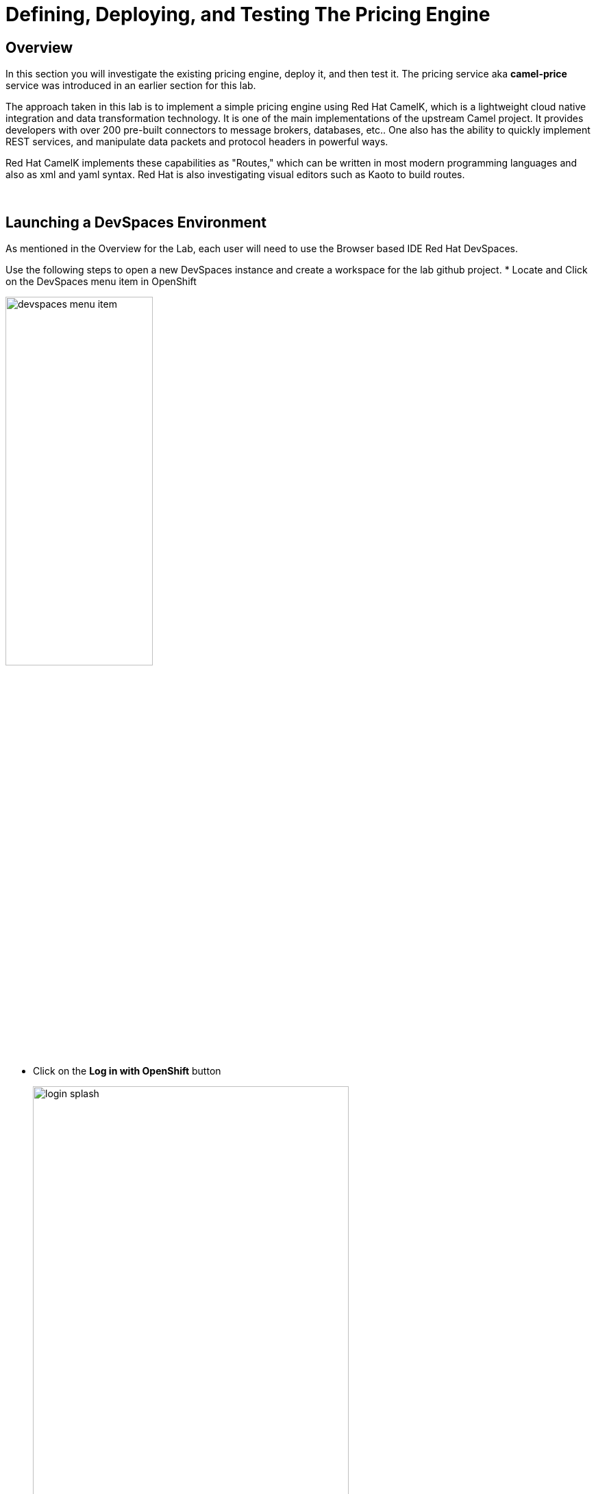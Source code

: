 :imagesdir: ../assets/images

= Defining, Deploying, and Testing The Pricing Engine

== Overview
In this section you will investigate the existing pricing engine, deploy it, and then test it.  The pricing service aka *camel-price* service was introduced in an earlier section for this lab.

The approach taken in this lab is to implement a simple pricing engine using Red Hat CamelK, which is a lightweight cloud native integration and data transformation technology. It is one of the main implementations of the upstream Camel project.  It provides developers with over 200 pre-built connectors to message brokers, databases, etc.. One also has the ability to quickly implement REST services, and manipulate data packets and protocol headers in powerful ways.

Red Hat CamelK implements these capabilities as "Routes," which can be written in most modern programming languages and also as xml and yaml syntax.  Red Hat is also investigating visual editors such as Kaoto to build routes.

{empty} +

== Launching a DevSpaces Environment
As mentioned in the Overview for the Lab, each user will need to use the Browser based IDE Red Hat DevSpaces. 

Use the following steps to open a new DevSpaces instance and create a workspace for the lab github project.
* Locate and Click on the DevSpaces menu item in OpenShift

[.bordershadow]
image::02-05/devspaces-menu-item.png[width=50%]

{empty} +

* Click on the *Log in with OpenShift* button
+
[.bordershadow]
image::02-05/login-splash.png[width=75%]

{empty} +

* The first time you log into OpenShift AI you will see a login splash screen, click on the login button and fill out your user login information.
+
--
** Your account id: `{user}`
** Your password: `{password}`
--
+
[.bordershadow]
image::02-05/devspace-login.png[width=75%]

{empty} +

* The first time you login you will be asked to confirm authorization.  Click *Allow selected permissions*.
+
[.bordershadow]
image::02-05/dev-spaces-authorize.png[width=75%]

{empty} +

* The first time you enter the DevSpaces IDE your view should be similar to the following.
+
[.bordershadow]
image::02-05/devspaces-initialview.png[width=75%]

{empty} +

NOTE: You will now have a tab in your browser for OpenShift and a separate one for DevSpaces.

{empty} +

== Reviewing The Current Pricing Engine

Before we can review the current CamelK pricing engine you need to clone the content of our Git lab repository.

** Enter the URL of the Git repo:
+
[.console-input]
[source,adoc]
[subs=attributes+]
{git-clone-repo-url}
+
[.bordershadow]
image::02-05/devspaces-load-gitrepo.png[width=75%]

{empty} +

* It will take few minutes while the workspace loads the git repo and starts up.
+
[.bordershadow]
image::02-05/devspaces-starting-ws.png[width=75%]

{empty} +

* You will be asked to click *Yes I trust the Authors*, click it.
+
[.bordershadow]
image::02-05/devspaces-trust-authors.png[width=75%]

{empty} +

* You will be asked to click on a theme for the color layout for your devspaces view, click on one such as *Light Modern*
+
[.bordershadow]
image::02-05/devspaces-pick-visual-mode.png[width=75%]

{empty} +

* When the Workspace fully opens, close the Welcome page.
+
[.bordershadow]
image::02-05/devspaces-close-welcome.png[width=75%]

{empty} +

* You will now see the initial view of the loaded lab github project.
+
[.bordershadow]
image::02-05/camel-price/01-initial-loaded-github-prj.png[width=75%]

{empty} +

* Unfold the explorer view of the project by clicking on the indicated folders in the explorer pane.
    ** you should end up view the two files in the *camel-price* subdirectory
+
[.bordershadow]
image::02-05/camel-price/02-open-price-engine-files.png[width=75%]

{empty} +

* You now need to create a command terminal to enter commands
** Option 1 for opening a new terminal
+
[.bordershadow]
image::02-05/camel-price/03-create-terminal1.png[width=75%]

{empty} +

** Option 2 for opening a new terminal.
+
[.bordershadow]
image::02-05/camel-price/04-create-terminal2.png[width=75%]

{empty} +

* You should see a terminal window open in the bottom portion of the screen.
+
[.bordershadow]
image::02-05/camel-price/04.1-terminal-view.png[width=75%]

{empty} +

* Confirm you are in the correct directory by entering *pwd* and hitting return/enter at the command prompt.
+
[.bordershadow]
image::02-05/camel-price/04.2-confirm-pwd-prj.png[width=75%]

{empty} +

* Enter the following to switch to your project in OpenShift where you are building out your client application.
[.console-input]
[source,adoc]
[subs=attributes+]
oc project {user}-lab2-edge

** Make sure to hit Enter afterwards
+
[.bordershadow]
image::02-05/camel-price/07-moveto-user-project.png[width=75%]

{empty} +

* Note: you may get prompted to allow text to be copied into the cliboard, click *Allow*.
+
[.bordershadow]
image::02-05/camel-price/06-copy-paste-permission.png[width=75%]

{empty} +

* Another view of the terminal
+
[.bordershadow]
image::02-05/camel-price/05-oc-project-terminal.png[width=75%]

{empty} +

* We will now review the files that makeup the *camel-price* service
** *catalogue.json* acts a simple listing of products and prices that is read by the CamelK route.  It will be converted into an OpenShift ConfigMap resource.
** *price-engine.xml* is the simple CamelK component that is implemented as an xml Camel Route that reads the catalogue listing and loads it into memory.  It also exposes a REST endpoint that the shopping service can call to look up a price on an product identified by the model server.

{empty} +

* You will be copying and pasting some multi-line commands.
+
The first time you do this you may be asked to confirm this.
+
[.bordershadow]
image::02-05/camel-price/08-copy-paste-warning-lines.png[width=75%]

{empty} +

* Copy the following command in the terminal window and hit Return/Enter to run it.  This will take the catalogue file and convert it into a ConfigMap.
+
[.console-input]
[source,adoc]
[subs=attributes+]
oc create cm catalogue --from-file=catalogue.json
+
[.bordershadow]
image::02-05/camel-price/09-create-cm-price.png[width=75%]

{empty} +

*  Now you can copy the following command to load and run the CamelK route in the OpenShift {user}-lab2-edge project
+
[.console-input]
[source,adoc]
[subs=attributes+]
kamel run price-engine.xml \
--resource configmap:catalogue@/deployments/config
+
[.bordershadow]
image::02-05/camel-price/10-kamel-run-price-engine.png[width=75%]

{empty} +

* Now you test the pricing engine directly by running a Curl command in the terminal window.
+
[.console-input]
[source,adoc]
[subs=attributes+]
curl \
-H "item: tea-lemon" \
http://price-engine-edge1.{openshift_cluster_ingress_domain}/price

{empty} +

* You should see output such as the following.
+
[.bordershadow]
image::02-05/camel-price/10.1-return-curl-price-engine.png[width=75%]

{empty} +

* At this point you can back up to the browser tabs and click on the OpenShift Console tab to view the project with the price-engine running as a service.
+
[.bordershadow]
image::02-05/camel-price/11-final-topology.png[width=75%]




